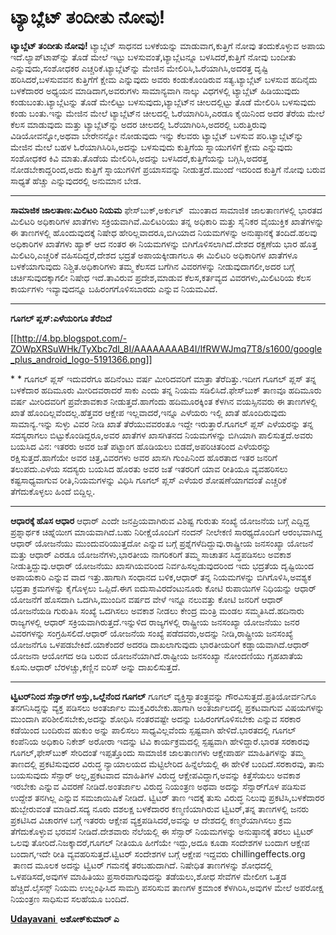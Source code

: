 * ಟ್ಯಾಬ್ಲೆಟ್ ತಂದೀತು ನೋವು!

 *ಟ್ಯಾಬ್ಲೆಟ್ ತಂದೀತು ನೋವು!*
 ಟ್ಯಾಬ್ಲೆಟ್ ಸಾಧನದ ಬಳಕೆಯನ್ನು ಮಾಡುವಾಗ,ಕುತ್ತಿಗೆ ನೋವು ತಂದುಕೊಳ್ಳುವ ಅಪಾಯ
ಇದೆ.ಲ್ಯಾಪ್‌ಟಾಪ್‌ನ್ನು ತೊಡೆ ಮೇಲೆ ಇಟ್ಟು ಬಳಸುವಂತೆ,ಟ್ಯಾಬ್ಲೆಟನ್ನೂ
ಬಳಸಿದರೆ,ಕುತ್ತಿಗೆ ನೋವು ಬಂದೀತು ಎನ್ನುವುದು,ಸಂಶೋಧಕರ ಎಚ್ಚರಿಕೆ.ಟ್ಯಾಬ್ಲೆಟ್‌ನ್ನು
ಮೇಜಿನ ಮೇಲಿರಿಸಿ,ಓರೆಯಾಗಿಸಿ,ಅದರತ್ತ ದೃಷ್ಟಿ ಹರಿಸಿದರೆ,ಬಳಸುವವನ ಕುತ್ತಿಗೆಗೆ ಕ್ಷೇಮ
ಎನ್ನುವುದು ಅವರು ಕಂಡುಕೊಂಡಿರುವ ಸತ್ಯ.ಟ್ಯಾಬ್ಲೆಟ್ ಬಳಸುವ ಹದಿನೈದು ಬಳಕೆದಾರರ
ಅಧ್ಯಯನ ಮಾಡಿದಾಗ,ಅವರುಗಳು ಸಾಮಾನ್ಯವಾಗಿ ನಾಲ್ಕು ವಿಧಗಳಲ್ಲಿ ಟ್ಯಾಬ್ಲೆಟ್
ಹಿಡಿಯುವುದು ಕಂಡುಬಂತು.ಟ್ಯಾಬ್ಲೆಟನ್ನು ತೊಡೆ ಮೇಲಿಟ್ಟು ಬಳಸುವುದು,ಟ್ಯಾಬ್ಲೆಟ್‌ನ
ಚೀಲದಲ್ಲಿಟ್ಟು ತೊಡೆ ಮೇಲಿರಿಸಿ ಬಳಸುವುದು ಕಂಡು ಬಂತು.ಇನ್ನು ಮೇಜಿನ ಮೇಲೆ
ಟ್ಯಾಬ್ಲೆಟ್‌ನ ಚೀಲದಲ್ಲಿ ಓರೆಯಾಗಿರಿಸಿ,ಎರಡೂ ಕೈಯಿನಿಂದ ಅದರ ತೆರೆಯ ಮೇಲೆ ಕೆಲಸ
ಮಾಡುವುದು ಮತ್ತು ಟ್ಯಾಬ್ಲೆಟ್‌ನ್ನು ಅದರ ಚೀಲದಲ್ಲಿ ಓರೆಯಾಗಿರಿಸಿ,ಅದರಲ್ಲಿ
ಬರುತ್ತಿರುವು ವಿಡಿಯೋವನ್ನೋ,ಅಥವಾ ಬೇರೇನನ್ನೋ ನೋಡುವುದು ಇನ್ನು ಕೆಲವರು ಟ್ಯಾಬ್ಲೆಟ್
ಬಳಸುವ ಪರಿ.ಟ್ಯಾಬ್ಲೆಟ್‌ನ್ನು ಮೇಜಿನ ಮೇಲೆ ಬಹಳ ಓರೆಯಾಗಿಸಿರಿಸಿ,ಅದನ್ನು ಬಳಸುವುದು
ಕುತ್ತಿಗೆಯ ಸ್ನಾಯುಗಳಿಗೆ ಕ್ಷೇಮ ಎನ್ನುವುದು ಸಂಶೋಧಕರ ಕಿವಿ ಮಾತು.ತೊಡೆಯ
ಮೇಲಿರಿಸಿ,ಅದನ್ನು ಬಳಸಿದರೆ,ಕುತ್ತಿಗೆಯನ್ನು ಬಗ್ಗಿಸಿ,ಅದರತ್ತ ನೋಡಬೇಕಾದ್ದರಿಂದ,ಅದು
ಕುತ್ತಿಗೆ ಸ್ನಾಯುಗಳಿಗೆ ಪ್ರಯಾಸವನ್ನು ನೀಡುತ್ತದೆ.ಮುಂದೆ ಇದರಿಂದ ಕುತ್ತಿಗೆ ನೋವು
ಬರುವ ಸಾಧ್ಯತೆ ಹೆಚ್ಚು ಎನ್ನುವುದರಲ್ಲಿ ಅನುಮಾನ ಬೇಡ.
 --------------------------------------------------
 *ಸಾಮಾಜಿಕ ಜಾಲತಾಣ:ಮಿಲಿಟರಿ ನಿಯಮ*
 ಫೇಸ್‌ಬುಕ್,ಅರ್ಕುಟ್  ಮುಂತಾದ ಸಾಮಾಜಿಕ ಜಾಲತಾಣಗಳಲ್ಲಿ ಭಾರತದ ಮಿಲಿಟರಿ ಅಧಿಕಾರಿಗಳ
ಖಾತೆಗಳು ಸಕ್ರಿಯವಾಗಿವೆ.ಮಿಲಿಟರಿಯು ತನ್ನ ಅಧಿಕಾರಿ ಮತ್ತು ಸೈನಿಕರ ವೈಯುಕ್ತಿಕ
ಖಾತೆಗಳನ್ನು ಈ ತಾಣಗಳಲ್ಲಿ ಹೊಂದುವುದಕ್ಕೆ ನಿಷೇಧ ಹೇರಿಲ್ಲವಾದರೂ,ಬಿಗಿಯಾದ
ನಿಯಮಗಳನ್ನು ಅನುಷ್ಠಾನಕ್ಕೆ ತಂದಿದೆ.ಹಲವು ಅಧಿಕಾರಿಗಳ ಖಾತೆಗಳು ಹ್ಯಾಕ್ ಆದ ನಂತರ ಈ
ನಿಯಮಗಳನ್ನು ಬಿಗಿಗೊಳಿಸಲಾಗಿದೆ.ದೇಶದ ರಕ್ಷಣೆಯ ಭಾರ ಹೊತ್ತ ಮಿಲಿಟರಿ,ಎಚ್ಚರಿಕೆ
ವಹಿಸದಿದ್ದರೆ,ದೇಶದ ಭದ್ರತೆ ಅಪಾಯಕ್ಕೀಡಾಗಲೂ ಈ ಮಿಲಿಟರಿ ಅಧಿಕಾರಿಗಳ ಖಾತೆಗಳೂ
ಬಳಕೆಯಾಗುವುದು ನಿಶ್ಚಿತ.ಅಧಿಕಾರಿಗಳು ತಮ್ಮ ಕೆಲಸದ ಬಗೆಗಿನ ವಿವರಗಳನ್ನು
ನೀಡುವುದಾಗಲೀ,ಅದರ ಬಗ್ಗೆ ಚರ್ಚಿಸುವುದಕ್ಕಾಗಲೀ ನಿಷೇಧ ಇದೆ.ತಾವಿರುವ ಪ್ರದೇಶ,ಮಾಡುವ
ಕೆಲಸ,ಕರ್ತವ್ಯದ ವಿವರಗಳು,ಮಿಲಿಟರಿಯ ಕೆಲಸ ಕಾರ್ಯಗಳು ಇವ್ಯಾವುದನ್ನೂ
ಬಹಿರಂಗಗೊಳಿಸಬಾರದು ಎನ್ನುವ ನಿಯಮವಿದೆ.
 ----------------------------------------------------------
 *ಗೂಗಲ್ ಪ್ಲಸ್:ಎಳೆಯರಿಗೂ ತೆರೆದಿದೆ*

[[http://4.bp.blogspot.com/-ZOWpXRSuWHk/TyXbc7dI_8I/AAAAAAAAB4I/IfRWWJmq7T8/s1600/google_plus_android_logo-5191366.png][[[http://4.bp.blogspot.com/-ZOWpXRSuWHk/TyXbc7dI_8I/AAAAAAAAB4I/IfRWWJmq7T8/s1600/google_plus_android_logo-5191366.png]]]]

*
*
 ಗೂಗಲ್ ಪ್ಲಸ್ ಇದುವರೆಗೂ ಹದಿನೆಂಟು ವರ್ಷ ಮೀರಿದವರಿಗೆ ಮಾತ್ರಾ ತೆರೆದಿತ್ತು.ಇದೀಗ
ಗೂಗಲ್ ಪ್ಲಸ್ ತನ್ನ ಬಳಕೆದಾರ ಹದಿಮೂರು ಮೀರಿದವರಾದರೆ ಸಾಕು ಎಂದು ತನ್ನ ನಿಯಮ
ಸಡಿಲಿಸಿದೆ.ಫೇಸ್‌ಬುಕ್ ತಾಣವೂ ಹದಿಮೂರು ವರ್ಷ ಮೀರಿದವರಿಗೆ ಪ್ರವೇಶಾವಕಾಶ
ನೀಡುತ್ತದೆ.ಹಾಗೆಂದು ಹದಿಮೂರಕ್ಕಿಂತ ಕೆಳಗಿನ ವಯಸ್ಸಿನವರು ಈ ತಾಣಗಳಲ್ಲಿ ಖಾತೆ
ಹೊಂದಿಲ್ಲವೆಂದಲ್ಲ.ಹೆತ್ತವರ ಆಕ್ಷೇಪ ಇಲ್ಲವಾದರೆ,ಇನ್ನೂ ಎಳೆಯರು ಇಲ್ಲಿ ಖಾತೆ
ಹೊಂದಿರುವುದು ಸಾಮಾನ್ಯ.ಇನ್ನು ಸುಳ್ಳು ವಿವರ ನೀಡಿ ಖಾತೆ ತೆರೆಯುವವರಂತೂ ಇದ್ದೇ
ಇರುತ್ತಾರೆ.ಗೂಗಲ್ ಪ್ಲಸ್ ಎಳೆಯರನ್ನು ತನ್ನ ಸದಸ್ಯರಾಗಲು ಬಿಟ್ಟುಕೊಂಡಿದ್ದರೂ,ಅವರ
ಖಾತೆಗಳ ಖಾಸಗಿತನದ ನಿಯಮಗಳನ್ನು ಬಿಗಿಯಾಗಿ ಪಾಲಿಸುತ್ತದೆ.ಅವರು ಬಯಸಿದ ವಿನ: ಇತರರು
ಅವರ ಜತೆ ಪಟ್ಟಾಂಗ ಹೊಡಿಯಲು ಬಿಡದೆ,ಅಪರಿಚಿತರಿಂದ ಎಳೆಯರನ್ನು ರಕ್ಷಿಸುತ್ತದೆ.ಹಾಗೆಯೇ
ಅವರ ಚಿತ್ರ,ವಿವರಗಳು ಅವರ ಖಾಸಗಿ ಗುಂಪಿನಿಂದ ಹೊರತಾದ ಇತರ ಜನರಿಗೆ ತಲುಪದು.ಎಳೆಯ
ಸದಸ್ಯರು ಬಯಸಿದ ಹೊರತು ಅವರ ಜತೆ ಇತರರಿಗೆ ಯಾವ ರೀತಿಯೂ ವ್ಯವಹರಿಸಲು ಕಷ್ಟಸಾಧ್ಯವಾಗುವ
ರೀತಿ,ನಿಯಮಗಳನ್ನು ವಿಧಿಸಿ ಗೂಗಲ್ ಪ್ಲಸ್ ಎಳೆಯರ ಶೋಷಣೆಯಾಗದಂತೆ ಎಚ್ಚರಿಕೆ
ತೆಗೆದುಕೊಳ್ಳಲು ಹಿಂದೆ ಬಿದ್ದಿಲ್ಲ.
 ------------------------------------------
 *ಆಧಾರಕ್ಕೆ ಹೊಸ ಆಧಾರ*
 ಆಧಾರ್ ಎಂದೇ ಜನಪ್ರಿಯವಾಗಿರುವ ವಿಶಿಷ್ಟ ಗುರುತು ಸಂಖ್ಯೆ ಯೋಜನೆಯ ಬಗ್ಗೆ ಎದ್ದಿದ್ದ
ಪ್ರಶ್ನಾರ್ಥಕ ಚಿಹ್ನೆಯೀಗ ಮಾಯವಾಗಿದೆ.ಬಹು ನಿರೀಕ್ಷೆಯೊಂದಿಗೆ ನಂದನ್ ನೀಲೇಕಣಿ
ಸಾರಥ್ಯದೊಂದಿಗೆ ಆರಂಭವಾಗಿದ್ದ ಆಧಾರ್ ಯೋಜನೆಯು ಮುಂದುವರಿಯುತ್ತದೋ ಎನ್ನುವ ಬಗ್ಗೆ
ಪ್ರಶ್ನೆಗಳೆದಿದ್ದುವು.ರಾಷ್ಟ್ರೀಯ ಜನಸಂಖ್ಯಾ ಯೋಜನೆ ಮತ್ತು ಆಧಾರ್ ಎರಡೂ
ಯೋಜನೆಗಳು,ಭಾರತೀಯ ನಾಗರಿಕರಿಗೆ ತಮ್ಮ ಸಾಚಾತನ ಸಿದ್ಧಪಡಿಸಲು ಅವಕಾಶ
ನೀಡುತ್ತಿದ್ದುವು.ಆಧಾರ್ ಯೋಜನೆಯು ಖಾಸಗಿಯವರಿಂದ ನಿರ್ವಹಿಸಲ್ಪಡುವುದರಿಂದ ಇದು
ಭದ್ರತೆಯ ದೃಷ್ಟಿಯಿಂದ ಅಪಾಯಕಾರಿ ಎನ್ನುವ ವಾದ ಇತ್ತು.ಹಾಗಾಗಿ ಸಂಧಾನದ ಬಳಿಕ,ಆಧಾರ್
ತನ್ನ ನಿಯಮಗಳನ್ನು ಬಿಗಿಗೊಳಿಸಿ,ಅವಶ್ಯಕ ಭದ್ರತಾ ಕ್ರಮಗಳನ್ನು ಕೈಗೊಳ್ಳಲು ಒಪ್ಪಿದೆ.ಈಗ
ಐದುಸಾವಿರದೆಂಟುನೂರು ಕೋಟಿ ರುಪಾಯಿಗಳ ನಿಧಿಯನ್ನು ಆಧಾರ್ ಯೋಜನೆಗೆ ಹೊಸದಾಗಿ
ಒದಗಿಸಿ,ಮುಂದಿನ ವರ್ಷದ ವೇಳೆ ಇನ್ನೂ ನಲುವತ್ತು ಕೋಟಿ ಜನರಿಗೆ ಆಧಾರ್ ಯೋಜನೆಯಡಿ
ಗುರುತಿಸಿ ಸಂಖ್ಯೆ ಒದಗಿಸಲು ಅವಕಾಶ ನೀಡಲು ಕೇಂದ್ರ ಮಂತ್ರಿ ಮಂಡಲ
ಸಮ್ಮತಿಸಿದೆ.ಹದಿನಾರು ರಾಜ್ಯಗಳಲ್ಲಿ ಆಧಾರ್ ಸಕ್ರಿಯವಾಗಿರುತ್ತದೆ.ಇನ್ನುಳಿದ
ರಾಜ್ಯಗಳಲ್ಲಿ ರಾಷ್ಟ್ರೀಯ ಜನಸಂಖ್ಯಾ ಯೋಜನೆಯು ಜನರ ವಿವರಗಳನ್ನು ಸಂಗ್ರಹಿಸಲಿದೆ.ಆಧಾರ್
ಯೋಜನೆಯ ಸಂಖ್ಯೆ ಪಡೆದವರು,ಅದನ್ನು ನೀಡಿ,ರಾಷ್ಟ್ರೀಯ ಜನಸಂಖ್ಯೆ ಯೋಜನೆಗೂ
ಒಳಪಡಬೇಕಿದೆ.ಯಾಕೆಂದರೆ ಅದರಡಿ ದಾಖಲಾಗುವುದು ಭಾರತೀಯರಿಗೆ ಕಡ್ಡಾಯವಾಗಿದೆ.ಆಧಾರ್
ಯೋಜನಾ ಆಯೋಗದ ಅಡಿ ಬರುವ ಯೋಜನೆಯಾಗಿದೆ.ರಾಷ್ಟೀಯ ಜನಸಂಖ್ಯಾ ನೋಂದಣಿಯು ಗೃಹಖಾತೆಯ
ಕೂಸು.ಆಧಾರ್ ಬೆರಳಚ್ಚು,ಕಣ್ಣಿನ ಐರಿಸ್ ಅನ್ನು ದಾಖಲಿಸುತ್ತದೆ.
 -----------------------------------------------
 *ಟ್ವಿಟರ್‌ನಿಂದ ಸೆನ್ಸಾರ್‌ಗೆ ಅಸ್ತು,ಒಲ್ಲೆನೆಂದ ಗೂಗಲ್*
 ಗೂಗಲ್ ವ್ಯಕ್ತಿಸ್ವಾತಂತ್ರ್ಯವನ್ನು ಗೌರವಿಸುತ್ತದೆ.ಪ್ರತಿಯೋರ್ವನಿಗೂ
ತನಗನಿಸಿದ್ದನ್ನು ವ್ಯಕ್ತ ಪಡಿಸಲು ಅಂತರ್ಜಾಲ ಮುಕ್ತವಿರಬೇಕು.ಹಾಗಾಗಿ ಅಂತರ್ಜಾಲದಲ್ಲಿ
ಪ್ರಕಟವಾಗುವ ವಿಷಯಗಳನ್ನು ಮುಂದಾಗಿ ಪರಿಶೀಲಿಸಬೇಕು,ಅದನ್ನು ಶೋಧಿಸಿ ನಂತರವಷ್ಟೇ
ಅದನ್ನು ಬಹಿರಂಗಗೊಳಿಸಬೇಕು ಎನ್ನುವ ಸರಕಾರ ಕಡೆಯಿಂದ ಬಂದಿರುವ ಹುಕುಂ ಅನ್ನು ಪಾಲಿಸಲು
ಸಾಧ್ಯವಿಲ್ಲವೆಂದು ಸ್ಪಷ್ಟವಾಗಿ ಹೇಳಿದೆ.ಭಾರತದಲ್ಲಿ ಗೂಗಲ್ ಕಂಪೆನಿಯ ಅಧಿಕಾರಿ ನಿಕೇಶ್
ಅರೋರಾ ಇದನ್ನು ಟಿವಿ ಕಾರ್ಯಕ್ರಮದಲ್ಲಿ ಸ್ಪಷ್ಟವಾಗಿ ಹೇಳಿದ್ದಾರೆ.ಭಾರತ ಸರಕಾರವು
ಗೂಗಲ್,ಫೇಸ್‌ಬುಕ್ ಸೇರಿದಂತೆ ಇಪ್ಪತ್ತೊಂದು ಸಾಮಾಜಿಕ ಜಾಲತಾಣಗಳು ಆಕ್ಷೇಪಾರ್ಹ
ಮಾಹಿತಿಗಳನ್ನು ತಮ್ಮ ತಾಣದಲ್ಲಿ ಪ್ರಕಟಿಸುವುದರ ವಿರುದ್ಧ ನ್ಯಾಯಾಲಯದ ಮೆಟ್ಟಿಲೇರಿದ
ಹಿನ್ನೆಲೆಯಲ್ಲಿ ಈ ಹೇಳಿಕೆ ಬಂದಿದೆ.ಸರಕಾರವು, ತಾನು ಬಯಸುವುದು ಸೆನ್ಸಾರ್
ಅಲ್ಲ,ಪ್ರಕಟವಾದ ಮಾಹಿತಿಗಳ ವಿರುದ್ಧ ಆಕ್ಷೇಪವಿದ್ದಾಗ,ಅವನ್ನು ಕಿತ್ತೆಸೆಯಲು ಅವಕಾಶ
ಇರಬೇಕು ಎನ್ನುವ ವಿವರಣೆ ನೀಡಿದೆ.ಅಂತರ್ಜಾಲ ವಿರುದ್ಧ ನಿಯಂತ್ರಣ ಅಥವಾ ಅದನ್ನು
ಸೆನ್ಸಾರ್‌ಗೊಳ ಪಡಿಸುವ ಉದ್ದೇಶ ತನಗಿಲ್ಲ ಎನ್ನುವ ಸಮಜಾಯಿಷಿಕೆ ನೀಡಿದೆ.
 ಟ್ವಿಟರ್ ತಾಣ ಇದಕ್ಕೆ ತುಸು ವಿರುದ್ಧ ನಿಲುವು ಪ್ರಕಟಿಸಿ,ಬಳಕೆದಾರರ ಹುಬ್ಬೇರುವಂತೆ
ಮಾಡಿದೆ.ಸದ್ಯ ನೂರು ದಶಲಕ್ಷ ಬಳಕೆದಾರರ ಕಣ್ಮಣಿಯಾಗಿರುವ ಟ್ವಿಟರ್,ತನ್ನ ತಾಣಗಳಲ್ಲಿ
ಜನರು ಪ್ರಕಟಿಸಿದ ವಿಚಾರಗಳ ಬಗ್ಗೆ ಇತರರು ಆಕ್ಷೇಪ ವ್ಯಕ್ತಪಡಿಸಿದರೆ,ಅವನ್ನು ಆ
ದೇಶದಲ್ಲಿ ಕಣ್ಮರೆಯಾಗಿಸಲು ಕ್ರಮ ತೆಗೆದುಕೊಳ್ಳುವ ಭರವಸೆ ನೀಡಿದೆ.ದೇಶವಾರು ನೆಲೆಯಲ್ಲಿ
ಈ ಸೆನ್ಸಾರ್ ನಿಯಮಗಳನ್ನು ಅನುಷ್ಠಾನಕ್ಕೆ ತರಲು ಟ್ವಿಟರ್ ಒಲವು
ತೋರಿದೆ.ನಿಜಕ್ಕಾದರೆ,ಗೂಗಲ್ ನೀತಿಯೂ ಹೀಗೆಯೇ ಇದ್ದು,ಅದೂ ಕೂಡಾ ಸಂದೇಶಗಳ ಬಂದಾಗ
ಆಕ್ಷೇಪ ಬಂದಾಗ,ಇದೇ ರೀತಿ ವ್ಯವಹರಿಸುತ್ತದೆ.ಟ್ವಿಟರ್ ಸಂದೇಶಗಳ ಬಗ್ಗೆ ಆಕ್ಷೇಪ
ಇದ್ದವರು chillingeffects.org  ತಾಣದ ಮೂಲಕ ಅದನ್ನು ಟ್ವಿಟರ್ ಗಮನಕ್ಕೆ
ತರಬಹುದಾಗಿದೆ.
 ನಿಷೇಧಿತ ತಾಣಗಳನ್ನು ಶೋಧದಲ್ಲಿ ಒಳಪಡಿಸದೆ,ಅವುಗಳ ಮಾಹಿತಿಯು ಪ್ರಸಾರವಾಗುವುದನ್ನು
ತಡೆಯಲು,ಶೋಧ ಸೇವೆಗಳ ಮೇಲೀಗ ಒತ್ತಡ ಹೆಚ್ಚಿದೆ.ಲೈಸನ್ಸ್ ನಿಯಮ ಉಲ್ಲಂಘಿಸಿದ ಸಾಮಗ್ರಿ
ಪಸರಿಸುವ ತಾಣಗಳ ಕ್ರಮಾಂಕ ಕೆಳಗಿರಿಸಿ,ಅವುಗಳ ಮೇಲೆ ಅಪರೋಕ್ಷ ನಿಯಂತ್ರಣ ಸಾಧಿಸುವ
ಸಲಹೆಯೂ ಬಂದಿದೆ.

[[http://epaper.udayavani.com/PDFDisplay.aspx?Er=1&Edn=MANIPAL&Id=334933][*Udayavani *]]
 *ಅಶೋಕ್‌ಕುಮಾರ್ ಎ*

